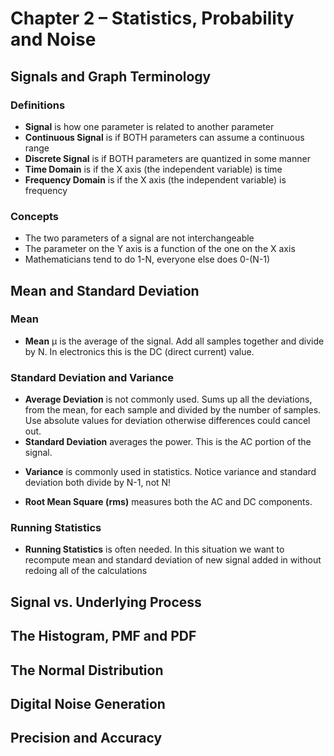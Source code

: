 #+LaTex_HEADER: \usepackage{listings}

* Chapter 2 -- Statistics, Probability and Noise
** Signals and Graph Terminology
*** Definitions
- \textbf{Signal} is how one parameter is related to another parameter
- \textbf{Continuous Signal} is if BOTH parameters can assume a continuous range
- \textbf{Discrete Signal} is if BOTH parameters are quantized in some manner
- \textbf{Time Domain} is if the X axis (the independent variable) is time
- \textbf{Frequency Domain} is if the X axis (the independent variable) is frequency
*** Concepts
- The two parameters of a signal are not interchangeable
- The parameter on the Y axis is a function of the one on the X axis
- Mathematicians tend to do 1-N, everyone else does 0-(N-1)
** Mean and Standard Deviation
*** Mean
- \textbf{Mean} \mu is the average of the signal.  Add all samples together and divide by N. In electronics this is the DC (direct current) value.
\begin{center} $$\mu = \frac{1}{N}\sum_{i=1}^{N-1}x_{i}$$ \end{center}

\begin{python}
   def mean(self):
        """
        Calculate the mean of a list of values.
        The self.samples list should be set when instantiating
        this instance.
        """
        mean = 0
        for x in self.samples:
            mean = mean + x
        mean = mean/len(self.samples)
        return mean
\end{python}


*** Standard Deviation and Variance
- \textbf{Average Deviation} is not commonly used.  Sums up all the deviations, from the mean, for each sample and divided by the number of samples.  Use absolute values for deviation otherwise differences could cancel out.
- \textbf{Standard Deviation} averages the power.  This is the AC portion of the signal.  
\begin{center} $$\sigma = \sqrt{\frac{1}{N-1}\sum_{i=1}^{N-1} (x_{i} - \mu)^{2}}$$ \end{center}

\begin{python}
    def StandardDeviation(self):
        """
        Calculate the standard deviation of a list of values.
        The self.samples list should be set when instantiating
        this instance.
        """
        mean = self.Mean()
        std = 0.0
        for x in self.samples:
            std = std + math.pow((x - mean), 2)
        std = std / (len(self.samples) - 1)
        std = math.sqrt(std)
        return std
\end{python}

- \textbf{Variance}  is commonly used in statistics.  Notice variance and standard deviation both divide by N-1, not N!  
\begin{center} $$\sigma^{2} = \frac{1}{N-1}\sum_{i=1}^{N-1} (x_{i} - \mu)^{2}$$ \end{center}
\begin{python}
    def Variance(self):
        """
        Calculate the variance of a list of values.
        The self.samples list should be set when instantiating
        this instance.
        """
        return math.pow(self.StandardDeviation(), 2)
\end{python}

- \textbf{Root Mean Square (rms)} measures both the AC and DC components.
\begin{center} $$x_{rms} = \sqrt{\frac{1}{N}\sum_{i=0}^{N-1} (x_{i})^{2}}$$ \end{center}

*** Running Statistics
- \textbf{Running Statistics} is often needed.  In this situation we want to recompute mean and standard deviation of new signal added in without redoing all of the calculations

\begin{center}
$$
\sigma^{2} = \frac{1}{N-1} ( \sum_{i=0}^{N-1}(x_{i})^2 - \frac{1}{N}(\sum_{i=0}^{N-1} x_{i})^2)
$$
\end{center}

\begin{python}

    def RunningStatistics(self):
        """
        Calculate the mean, variance and std while running through a list of
        values. The self.samples list should be set when instantiating
        this instance.
        """
        mean = 0
        variance = 0
        std = 0
        temp_sum = 0
        sum_squares = 0
        N = len(self.samples)
        for x in self.samples:
            temp_sum = temp_sum + x
            sum_squares = sum_squares + math.pow(x, 2)
            mean = temp_sum/N
            variance = (sum_squares - (math.pow(temp_sum, 2)/N)) / (N - 1)
            std = math.sqrt(variance)
            print("RunningStatistics: Mean {} Variance {} STD {}".format(
                mean, variance, std))
        return mean, variance, std
\end{python}



** Signal vs. Underlying Process
** The Histogram, PMF and PDF
** The Normal Distribution
** Digital Noise Generation
** Precision and Accuracy
